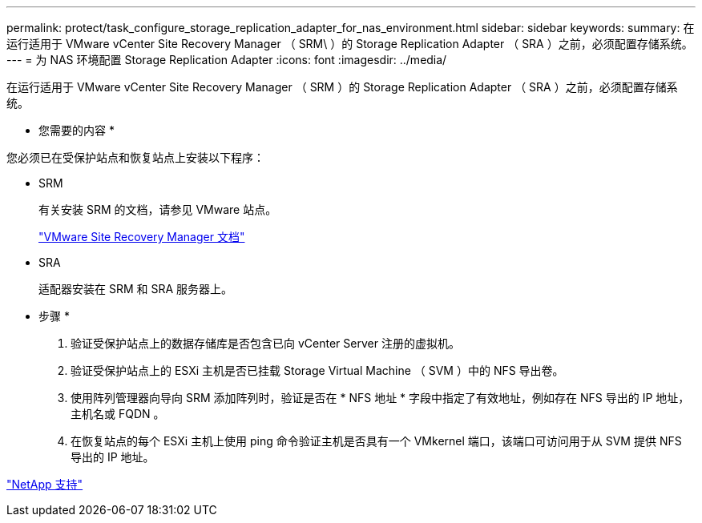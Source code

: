 ---
permalink: protect/task_configure_storage_replication_adapter_for_nas_environment.html 
sidebar: sidebar 
keywords:  
summary: 在运行适用于 VMware vCenter Site Recovery Manager （ SRM\ ）的 Storage Replication Adapter （ SRA ）之前，必须配置存储系统。 
---
= 为 NAS 环境配置 Storage Replication Adapter
:icons: font
:imagesdir: ../media/


[role="lead"]
在运行适用于 VMware vCenter Site Recovery Manager （ SRM ）的 Storage Replication Adapter （ SRA ）之前，必须配置存储系统。

* 您需要的内容 *

您必须已在受保护站点和恢复站点上安装以下程序：

* SRM
+
有关安装 SRM 的文档，请参见 VMware 站点。

+
https://www.vmware.com/support/pubs/srm_pubs.html["VMware Site Recovery Manager 文档"]

* SRA
+
适配器安装在 SRM 和 SRA 服务器上。



* 步骤 *

. 验证受保护站点上的数据存储库是否包含已向 vCenter Server 注册的虚拟机。
. 验证受保护站点上的 ESXi 主机是否已挂载 Storage Virtual Machine （ SVM ）中的 NFS 导出卷。
. 使用阵列管理器向导向 SRM 添加阵列时，验证是否在 * NFS 地址 * 字段中指定了有效地址，例如存在 NFS 导出的 IP 地址，主机名或 FQDN 。
. 在恢复站点的每个 ESXi 主机上使用 ping 命令验证主机是否具有一个 VMkernel 端口，该端口可访问用于从 SVM 提供 NFS 导出的 IP 地址。


https://mysupport.netapp.com/site/global/dashboard["NetApp 支持"]
